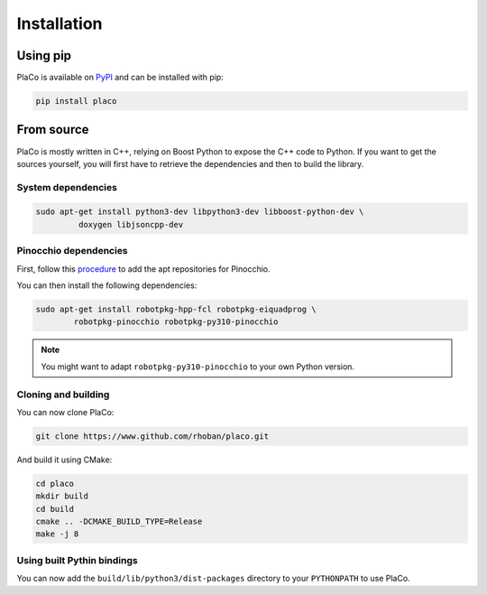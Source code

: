 Installation
============

Using pip
---------

PlaCo is available on `PyPI <https://pypi.org/project/placo/>`_ and can be installed with pip:

.. code-block:: bash

    pip install placo

From source
-----------

PlaCo is mostly written in C++, relying on Boost Python to expose the C++ code to Python.
If you want to get the sources yourself, you will first have to retrieve the dependencies and then to build
the library.

System dependencies
~~~~~~~~~~~~~~~~~~~

.. code-block:: bash

    sudo apt-get install python3-dev libpython3-dev libboost-python-dev \
             doxygen libjsoncpp-dev

Pinocchio dependencies
~~~~~~~~~~~~~~~~~~~~~~

First, follow this
`procedure <https://stack-of-tasks.github.io/pinocchio/download.html>`_
to add the apt repositories for Pinocchio.

You can then install the following dependencies:

.. code-block:: bash

    sudo apt-get install robotpkg-hpp-fcl robotpkg-eiquadprog \
            robotpkg-pinocchio robotpkg-py310-pinocchio

.. note::
    You might want to adapt ``robotpkg-py310-pinocchio`` to your own Python version.

Cloning and building
~~~~~~~~~~~~~~~~~~~~

You can now clone PlaCo:

.. code-block:: bash

    git clone https://www.github.com/rhoban/placo.git

And build it using CMake:

.. code-block:: bash

    cd placo
    mkdir build
    cd build
    cmake .. -DCMAKE_BUILD_TYPE=Release
    make -j 8

Using built Pythin bindings
~~~~~~~~~~~~~~~~~~~~~~~~~~~

You can now add the ``build/lib/python3/dist-packages`` directory to your ``PYTHONPATH`` to use PlaCo.
